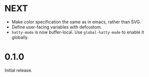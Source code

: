 * NEXT
- Make color specification the same as in emacs, rather than SVG.
- Define user-facing variables with defcustom.
- ~hatty-mode~ is now buffer-local.  Use ~global-hatty-mode~ to enable
  it globally.

* 0.1.0
Initial release.
